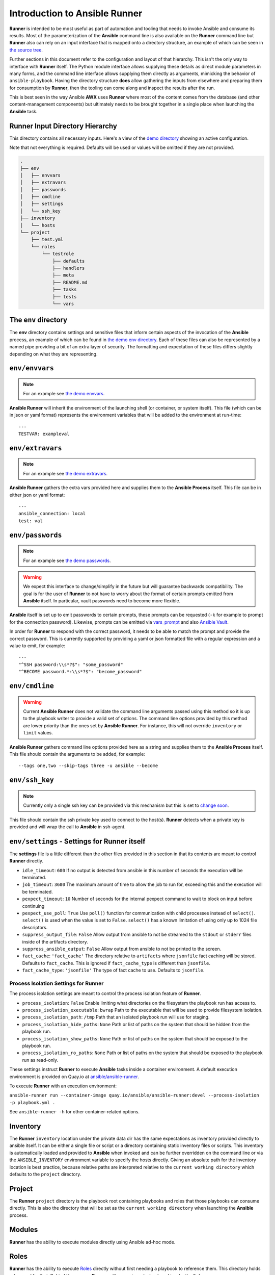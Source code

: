 .. _intro:

Introduction to Ansible Runner
==============================

**Runner** is intended to be most useful as part of automation and tooling that needs to invoke Ansible and consume its results.
Most of the parameterization of the **Ansible** command line is also available on the **Runner** command line but **Runner** also
can rely on an input interface that is mapped onto a directory structure, an example of which can be seen in `the source tree <https://github.com/ansible/ansible-runner/tree/devel/demo>`_.

Further sections in this document refer to the configuration and layout of that hierarchy. This isn't the only way to interface with **Runner**
itself. The Python module interface allows supplying these details as direct module parameters in many forms, and the command line interface allows
supplying them directly as arguments, mimicking the behavior of ``ansible-playbook``. Having the directory structure **does** allow gathering the inputs
from elsewhere and preparing them for consumption by **Runner**, then the tooling can come along and inspect the results after the run.

This is best seen in the way Ansible **AWX** uses **Runner** where most of the content comes from the database (and other content-management components) but
ultimately needs to be brought together in a single place when launching the **Ansible** task.

.. _inputdir:

Runner Input Directory Hierarchy
--------------------------------

This directory contains all necessary inputs. Here's a view of the `demo directory <https://github.com/ansible/ansible-runner/tree/devel/demo>`_ showing
an active configuration.

Note that not everything is required. Defaults will be used or values will be omitted if they are not provided.

.. code-block:: none

    .
    ├── env
    │   ├── envvars
    │   ├── extravars
    │   ├── passwords
    │   ├── cmdline
    │   ├── settings
    │   └── ssh_key
    ├── inventory
    │   └── hosts
    └── project
        ├── test.yml
        └── roles
            └── testrole
                ├── defaults
                ├── handlers
                ├── meta
                ├── README.md
                ├── tasks
                ├── tests
                └── vars

The ``env`` directory
---------------------

The **env** directory contains settings and sensitive files that inform certain aspects of the invocation of the **Ansible** process, an example of which can
be found in `the demo env directory <https://github.com/ansible/ansible-runner/tree/devel/demo/env>`_. Each of these files can also be represented by a named
pipe providing a bit of an extra layer of security. The formatting and expectation of these files differs slightly depending on what they are representing.

``env/envvars``
---------------

.. note::

   For an example see `the demo envvars <https://github.com/ansible/ansible-runner/blob/devel/demo/env/envvars>`_.

**Ansible Runner** will inherit the environment of the launching shell (or container, or system itself). This file (which can be in json or yaml format) represents
the environment variables that will be added to the environment at run-time::

  ---
  TESTVAR: exampleval

``env/extravars``
-----------------

.. note::

   For an example see `the demo extravars <https://github.com/ansible/ansible-runner/blob/devel/demo/env/extravars>`_.

**Ansible Runner** gathers the extra vars provided here and supplies them to the **Ansible Process** itself. This file can be in either json or yaml format::

  ---
  ansible_connection: local
  test: val

``env/passwords``
-----------------

.. note::

   For an example see `the demo passwords <https://github.com/ansible/ansible-runner/blob/devel/demo/env/passwords>`_.

.. warning::

   We expect this interface to change/simplify in the future but will guarantee backwards compatibility. The goal is for the user of **Runner** to not
   have to worry about the format of certain prompts emitted from **Ansible** itself. In particular, vault passwords need to become more flexible.

**Ansible** itself is set up to emit passwords to certain prompts, these prompts can be requested (``-k`` for example to prompt for the connection password).
Likewise, prompts can be emitted via `vars_prompt <https://docs.ansible.com/ansible/latest/user_guide/playbooks_prompts.html>`_ and also
`Ansible Vault <https://docs.ansible.com/ansible/2.5/user_guide/vault.html#vault-ids-and-multiple-vault-passwords>`_.

In order for **Runner** to respond with the correct password, it needs to be able to match the prompt and provide the correct password. This is currently supported
by providing a yaml or json formatted file with a regular expression and a value to emit, for example::

  ---
  "^SSH password:\\s*?$": "some_password"
  "^BECOME password.*:\\s*?$": "become_password"

``env/cmdline``
---------------

.. warning::

    Current **Ansible Runner** does not validate the command line arguments passed using this method so it is up to the playbook writer to provide a valid set of options.
    The command line options provided by this method are lower priority than the ones set by **Ansible Runner**.  For instance, this will not override ``inventory`` or ``limit`` values.

**Ansible Runner** gathers command line options provided here as a string and supplies them to the **Ansible Process** itself. This file should contain the arguments to be added, for example::

  --tags one,two --skip-tags three -u ansible --become

``env/ssh_key``
---------------

.. note::

   Currently only a single ssh key can be provided via this mechanism but this is set to `change soon <https://github.com/ansible/ansible-runner/issues/51>`_.

This file should contain the ssh private key used to connect to the host(s). **Runner** detects when a private key is provided and will wrap the call to
**Ansible** in ssh-agent.

.. _runnersettings:

``env/settings`` - Settings for Runner itself
---------------------------------------------

The **settings** file is a little different than the other files provided in this section in that its contents are meant to control **Runner** directly.

* ``idle_timeout``: ``600`` If no output is detected from ansible in this number of seconds the execution will be terminated.
* ``job_timeout``: ``3600`` The maximum amount of time to allow the job to run for, exceeding this and the execution will be terminated.
* ``pexpect_timeout``: ``10`` Number of seconds for the internal pexpect command to wait to block on input before continuing
* ``pexpect_use_poll``: ``True`` Use ``poll()`` function for communication with child processes instead of ``select()``. ``select()`` is used when the value is set to ``False``. ``select()`` has a known limitation of using only up to 1024 file descriptors.

* ``suppress_output_file``: ``False`` Allow output from ansible to not be streamed to the ``stdout`` or ``stderr`` files inside of the artifacts directory.
* ``suppress_ansible_output``: ``False`` Allow output from ansible to not be printed to the screen.
* ``fact_cache``: ``'fact_cache'`` The directory relative to ``artifacts`` where ``jsonfile`` fact caching will be stored.  Defaults to ``fact_cache``.  This is ignored if ``fact_cache_type`` is different than ``jsonfile``.
* ``fact_cache_type``: ``'jsonfile'`` The type of fact cache to use.  Defaults to ``jsonfile``.

Process Isolation Settings for Runner
^^^^^^^^^^^^^^^^^^^^^^^^^^^^^^^^^^^^^^

The process isolation settings are meant to control the process isolation feature of **Runner**.

* ``process_isolation``: ``False`` Enable limiting what directories on the filesystem the playbook run has access to.
* ``process_isolation_executable``: ``bwrap`` Path to the executable that will be used to provide filesystem isolation.
* ``process_isolation_path``: ``/tmp`` Path that an isolated playbook run will use for staging.
* ``process_isolation_hide_paths``: ``None`` Path or list of paths on the system that should be hidden from the playbook run.
* ``process_isolation_show_paths``: ``None`` Path or list of paths on the system that should be exposed to the playbook run.
* ``process_isolation_ro_paths``: ``None`` Path or list of paths on the system that should be exposed to the playbook run as read-only.

These settings instruct **Runner** to execute **Ansible** tasks inside a container environment.
A default execution environment is provided on Quay.io at `ansible/ansible-runner <https://quay.io/repository/ansible/ansible-runner>`_.

To execute **Runner** with an execution environment:

``ansible-runner run --container-image quay.io/ansible/ansible-runner:devel --process-isolation -p playbook.yml .``

See ``ansible-runner -h`` for other container-related options.

Inventory
---------

The **Runner** ``inventory`` location under the private data dir has the same expectations as inventory provided directly to ansible itself. It can
be either a single file or script or a directory containing static inventory files or scripts. This inventory is automatically loaded and provided to
**Ansible** when invoked and can be further overridden on the command line or via the ``ANSIBLE_INVENTORY`` environment variable to specify the hosts directly.
Giving an absolute path for the inventory location is best practice, because relative paths are interpreted relative to the ``current working directory``
which defaults to the ``project`` directory.

Project
--------

The **Runner** ``project`` directory  is the playbook root containing playbooks and roles that those playbooks can consume directly. This is also the
directory that will be set as the ``current working directory`` when launching the **Ansible** process.


Modules
-------

**Runner** has the ability to execute modules directly using Ansible ad-hoc mode.

Roles
-----

**Runner** has the ability to execute `Roles <https://docs.ansible.com/ansible/latest/user_guide/playbooks_reuse_roles.html>`_ directly without first needing
a playbook to reference them. This directory holds roles used for that. Behind the scenes, **Runner** will generate a playbook and invoke the ``Role``.

.. _artifactdir:

Runner Artifacts Directory Hierarchy
------------------------------------

This directory will contain the results of **Runner** invocation grouped under an ``identifier`` directory. This identifier can be supplied to **Runner** directly
and if not given, an identifier will be generated as a `UUID <https://docs.python.org/3/library/uuid.html#uuid.uuid4>`_. This is how the directory structure looks
from the top level::

    .
    ├── artifacts
    │   └── identifier
    ├── env
    ├── inventory
    ├── profiling_data
    ├── project
    └── roles

The artifact directory itself contains a particular structure that provides a lot of extra detail from a running or previously-run invocation of Ansible/Runner::

    .
    ├── artifacts
    │   └── 37f639a3-1f4f-4acb-abee-ea1898013a25
    │       ├── fact_cache
    │       │   └── localhost
    │       ├── job_events
    │       │   ├── 1-34437b34-addd-45ae-819a-4d8c9711e191.json
    │       │   ├── 2-8c164553-8573-b1e0-76e1-000000000006.json
    │       │   ├── 3-8c164553-8573-b1e0-76e1-00000000000d.json
    │       │   ├── 4-f16be0cd-99e1-4568-a599-546ab80b2799.json
    │       │   ├── 5-8c164553-8573-b1e0-76e1-000000000008.json
    │       │   ├── 6-981fd563-ec25-45cb-84f6-e9dc4e6449cb.json
    │       │   └── 7-01c7090a-e202-4fb4-9ac7-079965729c86.json
    │       ├── rc
    │       ├── status
    │       └── stdout


The **rc** file contains the actual return code from the **Ansible** process.

The **status** file contains one of three statuses suitable for displaying:

* success: The **Ansible** process finished successfully
* failed: The **Ansible** process failed
* timeout: The **Runner** timeout (see :ref:`runnersettings`)

The **stdout** file contains the actual stdout as it appears at that moment.

.. _artifactevents:

Runner Artifact Job Events (Host and Playbook Events)
-----------------------------------------------------

**Runner** gathers the individual task and playbook events that are emitted as part of the **Ansible** run. This is extremely helpful if you don't want
to process or read the stdout returned from **Ansible** as it contains much more detail and status than just the plain stdout.
It does some of the heavy lifting of assigning order to the events and stores them in json format under the ``job_events`` artifact directory.
It also takes it a step further than normal **Ansible** callback plugins in that it will store the ``stdout`` associated with the event alongside the raw
event data (along with stdout line numbers). It also generates dummy events for stdout that didn't have corresponding host event data::

    {
      "uuid": "8c164553-8573-b1e0-76e1-000000000008",
      "parent_uuid": "xxxxxxxx-xxxx-xxxx-xxxx-xxxxxxxxxxxx",
      "counter": 5,
      "stdout": "\r\nTASK [debug] *******************************************************************",
      "start_line": 5,
      "end_line": 7,
      "event": "playbook_on_task_start",
      "event_data": {
        "playbook": "test.yml",
        "playbook_uuid": "34437b34-addd-45ae-819a-4d8c9711e191",
        "play": "all",
        "play_uuid": "8c164553-8573-b1e0-76e1-000000000006",
        "play_pattern": "all",
        "task": "debug",
        "task_uuid": "8c164553-8573-b1e0-76e1-000000000008",
        "task_action": "debug",
        "task_path": "\/home\/mjones\/ansible\/ansible-runner\/demo\/project\/test.yml:3",
        "task_args": "msg=Test!",
        "name": "debug",
        "is_conditional": false,
        "pid": 10640
      },
      "pid": 10640,
      "created": "2018-06-07T14:54:58.410605"
    }

If the playbook runs to completion without getting killed, the last event will always be the ``stats`` event::

    {
      "uuid": "01c7090a-e202-4fb4-9ac7-079965729c86",
      "counter": 7,
      "stdout": "\r\nPLAY RECAP *********************************************************************\r\n\u001b[0;32mlocalhost,\u001b[0m                 : \u001b[0;32mok=2   \u001b[0m changed=0    unreachable=0    failed=0   \r\n",
      "start_line": 10,
      "end_line": 14,
      "event": "playbook_on_stats",
      "event_data": {
        "playbook": "test.yml",
        "playbook_uuid": "34437b34-addd-45ae-819a-4d8c9711e191",
        "changed": {

        },
        "dark": {

        },
        "failures": {

        },
        "ok": {
          "localhost,": 2
        },
        "processed": {
          "localhost,": 1
        },
        "skipped": {

        },
        "artifact_data": {

        },
        "pid": 10640
      },
      "pid": 10640,
      "created": "2018-06-07T14:54:58.424603"
    }

.. note::

   The **Runner module interface** presents a programmatic interface to these events that allow getting the final status and performing host filtering of task events.

Runner Profiling Data Directory
-------------------------------

If resource profiling is enabled for **Runner** the ``profiling_data`` directory will be populated with a set of files containing the profiling data::

    .
    ├── profiling_data
    │   ├── 0-34437b34-addd-45ae-819a-4d8c9711e191-cpu.json
    │   ├── 0-34437b34-addd-45ae-819a-4d8c9711e191-memory.json
    │   ├── 0-34437b34-addd-45ae-819a-4d8c9711e191-pids.json
    │   ├── 1-8c164553-8573-b1e0-76e1-000000000006-cpu.json
    │   ├── 1-8c164553-8573-b1e0-76e1-000000000006-memory.json
    │   └── 1-8c164553-8573-b1e0-76e1-000000000006-pids.json

Each file is in `JSON text format <https://tools.ietf.org/html/rfc7464#section-2.2>`_. Each line of the file will begin with a record separator (RS), continue with a JSON dictionary, and conclude with a line feed (LF) character. The following provides an example of what the resource files may look like. Note that that since the RS and LF are control characters, they are not actually printed below::

    ==> 0-525400c9-c704-29a6-4107-00000000000c-cpu.json <==
    {"timestamp": 1568977988.6844425, "task_name": "Gathering Facts", "task_uuid": "525400c9-c704-29a6-4107-00000000000c", "value": 97.12799768097156}
    {"timestamp": 1568977988.9394386, "task_name": "Gathering Facts", "task_uuid": "525400c9-c704-29a6-4107-00000000000c", "value": 94.17538298892688}
    {"timestamp": 1568977989.1901696, "task_name": "Gathering Facts", "task_uuid": "525400c9-c704-29a6-4107-00000000000c", "value": 64.38272588006255}
    {"timestamp": 1568977989.4594045, "task_name": "Gathering Facts", "task_uuid": "525400c9-c704-29a6-4107-00000000000c", "value": 83.77387744259856}

    ==> 0-525400c9-c704-29a6-4107-00000000000c-memory.json <==
    {"timestamp": 1568977988.4281094, "task_name": "Gathering Facts", "task_uuid": "525400c9-c704-29a6-4107-00000000000c", "value": 36.21484375}
    {"timestamp": 1568977988.6842303, "task_name": "Gathering Facts", "task_uuid": "525400c9-c704-29a6-4107-00000000000c", "value": 57.87109375}
    {"timestamp": 1568977988.939303, "task_name": "Gathering Facts", "task_uuid": "525400c9-c704-29a6-4107-00000000000c", "value": 66.60546875}
    {"timestamp": 1568977989.1900482, "task_name": "Gathering Facts", "task_uuid": "525400c9-c704-29a6-4107-00000000000c", "value": 71.4609375}
    {"timestamp": 1568977989.4592078, "task_name": "Gathering Facts", "task_uuid": "525400c9-c704-29a6-4107-00000000000c", "value": 38.25390625}

    ==> 0-525400c9-c704-29a6-4107-00000000000c-pids.json <==
    {"timestamp": 1568977988.4284189, "task_name": "Gathering Facts", "task_uuid": "525400c9-c704-29a6-4107-00000000000c", "value": 5}
    {"timestamp": 1568977988.6845856, "task_name": "Gathering Facts", "task_uuid": "525400c9-c704-29a6-4107-00000000000c", "value": 6}
    {"timestamp": 1568977988.939547, "task_name": "Gathering Facts", "task_uuid": "525400c9-c704-29a6-4107-00000000000c", "value": 8}
    {"timestamp": 1568977989.1902773, "task_name": "Gathering Facts", "task_uuid": "525400c9-c704-29a6-4107-00000000000c", "value": 13}
    {"timestamp": 1568977989.4593227, "task_name": "Gathering Facts", "task_uuid": "525400c9-c704-29a6-4107-00000000000c", "value": 6}

* Resource profiling data is grouped by playbook task.
* For each task, there will be three files, corresponding to cpu, memory and pid count data.
* Each file contains a set of data points collected over the course of a playbook task.
* If a task executes quickly and the polling rate for a given metric is large enough, it is possible that no profiling data may be collected during the task's execution. If this is the case, no data file will be created.

